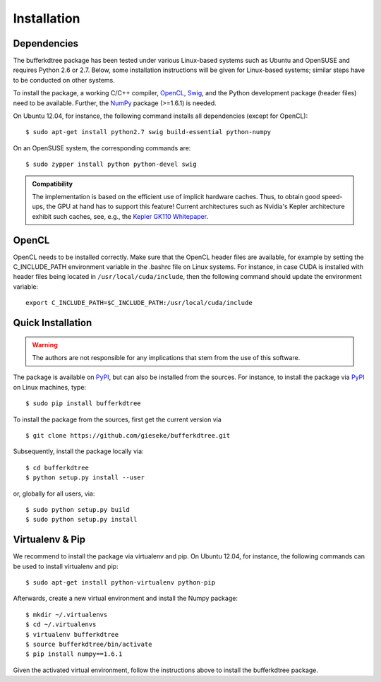 .. -*- rst -*-

Installation
============

Dependencies
------------

The bufferkdtree package has been tested under various Linux-based systems such as Ubuntu and OpenSUSE and requires Python 2.6 or 2.7. Below, some installation instructions will be given for Linux-based systems; similar steps have to be conducted on other systems.

To install the package, a working C/C++ compiler, `OpenCL <https://www.khronos.org/opencl/OpenCL>`_, `Swig <http://www.swig.org/>`_, and the Python development package (header files) need to be available. Further, the `NumPy <http://www.numpy.org>`_ package (>=1.6.1) is needed.

On Ubuntu 12.04, for instance, the following command installs all dependencies (except for OpenCL)::

   $ sudo apt-get install python2.7 swig build-essential python-numpy

On an OpenSUSE system, the corresponding commands are::

   $ sudo zypper install python python-devel swig

.. admonition:: Compatibility

   The implementation is based on the efficient use of implicit hardware caches. Thus, to obtain good speed-ups, the GPU at hand has to support this feature! Current architectures such as Nvidia's Kepler architecture exhibit such caches, see, e.g., the `Kepler GK110 Whitepaper <http://www.nvidia.com/content/PDF/kepler/NVIDIA-Kepler-GK110-Architecture-Whitepaper.pdf>`_. 

OpenCL
------

OpenCL needs to be installed correctly. Make sure that the OpenCL header files are available, for example by setting the C_INCLUDE_PATH environment variable in the .bashrc file on Linux systems. For instance, in case CUDA is installed with header files being located in ``/usr/local/cuda/include``, then the following command should update the environment variable::

   export C_INCLUDE_PATH=$C_INCLUDE_PATH:/usr/local/cuda/include

Quick Installation
------------------

.. warning::

    The authors are not responsible for any implications that stem from the use of this software.

The package is available on `PyPI <https://pypi.python.org/pypi>`_, but can also be installed from the sources. For instance, to install the package via `PyPI <https://pypi.python.org/pypi>`_ on Linux machines, type::

  $ sudo pip install bufferkdtree

To install the package from the sources, first get the current version via ::

  $ git clone https://github.com/gieseke/bufferkdtree.git

Subsequently, install the package locally via::

  $ cd bufferkdtree
  $ python setup.py install --user

or, globally for all users, via::

  $ sudo python setup.py build
  $ sudo python setup.py install




Virtualenv & Pip
----------------

We recommend to install the package via virtualenv and pip. On Ubuntu 12.04, for instance, the following commands can be used to install virtualenv and pip::

   $ sudo apt-get install python-virtualenv python-pip

Afterwards, create a new virtual environment and install the Numpy package::

   $ mkdir ~/.virtualenvs
   $ cd ~/.virtualenvs
   $ virtualenv bufferkdtree
   $ source bufferkdtree/bin/activate
   $ pip install numpy==1.6.1

Given the activated virtual environment, follow the instructions above to install the bufferkdtree package.

    



